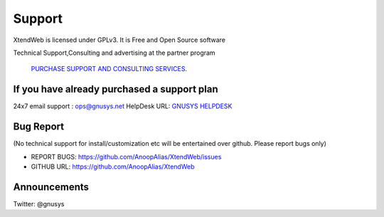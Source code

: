 Support
========

XtendWeb is licensed under GPLv3. It is Free and Open Source software


Technical Support,Consulting and advertising at the partner program

 `PURCHASE SUPPORT AND CONSULTING SERVICES <https://support.gnusys.net/order.php>`_.


If you have already purchased a support plan
-----------------------------------------------

24x7 email support : ops@gnusys.net
HelpDesk URL: `GNUSYS HELPDESK <https://support.gnusys.net/index.php?fuse=support&controller=ticket&view=submitticket>`_


Bug Report
------------
(No technical support for install/customization etc will be entertained over github. Please report bugs only)

* REPORT BUGS: `https://github.com/AnoopAlias/XtendWeb/issues <https://github.com/AnoopAlias/XtendWeb/issues>`_
* GITHUB URL: `https://github.com/AnoopAlias/XtendWeb <https://github.com/AnoopAlias/XtendWeb>`_

Announcements
-----------------
Twitter: @gnusys
